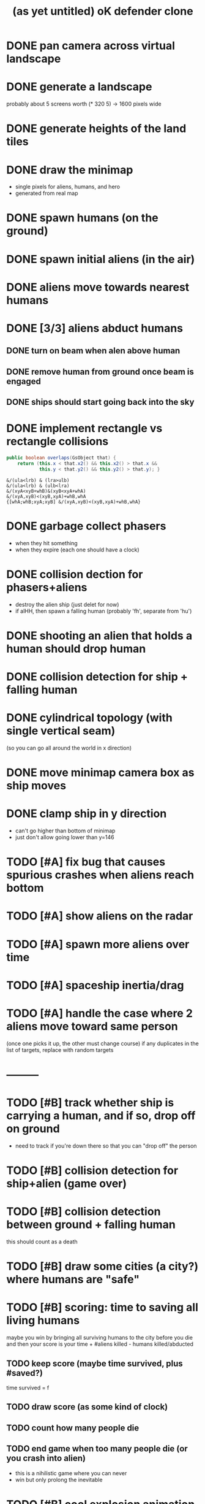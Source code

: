 #+title: (as yet untitled) oK defender clone

* DONE pan camera across virtual landscape
* DONE generate a landscape
probably about 5 screens worth  (* 320 5) -> 1600 pixels wide
* DONE generate heights of the land tiles
* DONE draw the minimap
- single pixels for aliens, humans, and hero
- generated from real map

* DONE spawn humans (on the ground)
* DONE spawn initial aliens (in the air)
* DONE aliens move towards nearest humans
* DONE [3/3] aliens abduct humans
** DONE turn on beam when alen above human
** DONE remove human from ground once beam is engaged
** DONE ships should start going back into the sky
* DONE implement rectangle vs rectangle collisions
#+begin_src java
  public boolean overlaps(GsObject that) {
      return (this.x < that.x2() && this.x2() > that.x &&
              this.y < that.y2() && this.y2() > that.y); }
#+end_src

#+begin_src k
&/(ula<lrb) & (lra>ulb)
&/(ula<lrb) & (ulb<lra)
&/(xyA<xyB+whB)&(xyB<xyA+whA)
&/(xyA,xyB)<(xyB,xyA)+whB,whA
{[whA;whB;xyA;xyB] &/(xyA,xyB)<(xyB,xyA)+whB,whA}
#+end_src

* DONE garbage collect phasers
- when they hit something
- when they expire (each one should have a clock)

* DONE collision dection for phasers+aliens
- destroy the alien ship (just delet for now)
- if alHH, then spawn a falling human (probably 'fh', separate from 'hu')

* DONE shooting an alien that holds a human should drop human
* DONE collision detection for ship + falling human
* DONE cylindrical topology (with single vertical seam)
(so you can go all around the world in x direction)

* DONE move minimap camera box as ship moves
* DONE clamp ship in y direction
- can't go higher than bottom of minimap
- just don't allow going lower than y=146



* TODO [#A] fix bug that causes spurious crashes when aliens reach bottom
* TODO [#A] show aliens on the radar
* TODO [#A] spawn more aliens over time
* TODO [#A] spaceship inertia/drag
* TODO [#A] handle the case where 2 aliens move toward same person
(once one picks it up, the other must change course)
if any duplicates in the list of targets, replace with random targets
* ---------
* TODO [#B] track whether ship is carrying a human, and if so, drop off on ground
- need to track if you're down there so that you can "drop off" the person
* TODO [#B] collision detection for ship+alien (game over)
* TODO [#B] collision detection between ground + falling human
this should count as a death

* TODO [#B] draw some cities (a city?) where humans are "safe"
* TODO [#B] scoring: time to saving all living humans
maybe you win by bringing all surviving humans to the city before you die
and then your score is your time + #aliens killed - humans killed/abducted
** TODO keep score (maybe time survived, plus #saved?)
time survived = f
** TODO draw score (as some kind of clock)
** TODO count how many people die
** TODO end game when too many people die (or you crash into alien)
- this is a nihilistic game where you can never
- win but only prolong the inevitable

* TODO [#B] cool explosion animation when the alien blows up
* TODO [#B] have camera smoothly follow the ship
* TODO [#C] collision detection for phasers + falling human (toast them)
* TODO [#C] set sprite direction of phasers
* TODO [#C] collision detection for phasers + beams (with humans)
* TODO [#C] only draw sprites that are on screen
can probably extract most of this logic from copyLeftSide

* TODO [#C] screenflow
** TODO game over
** TODO title screen
** TODO pause screen
